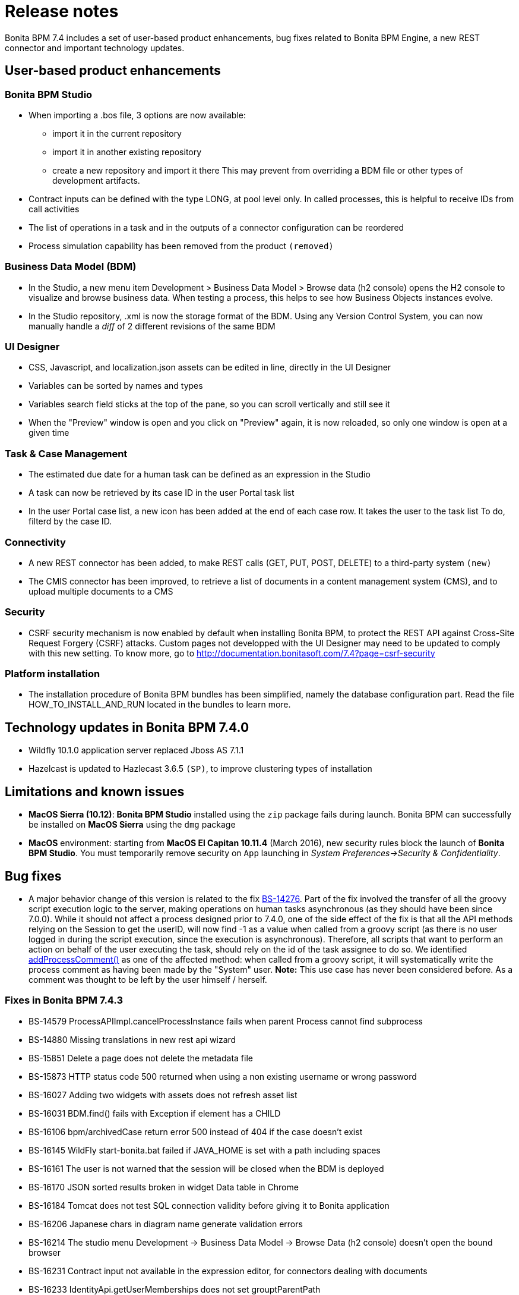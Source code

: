 = Release notes

Bonita BPM 7.4 includes a set of user-based product enhancements, bug fixes related to Bonita BPM Engine,
a new REST connector and important technology updates.

== User-based product enhancements

+++<a id="bpm-studio">++++++</a>+++

=== Bonita BPM Studio

* When importing a .bos file, 3 options are now available:
 ** import it in the current repository
 ** import it in another existing repository
 ** create a new repository and import it there
This may prevent from overriding a BDM file or other types of development artifacts.
* Contract inputs can be defined with the type LONG, at pool level only. In called processes, this is helpful to receive IDs from call activities
* The list of operations in a task and in the outputs of a connector configuration can be reordered
* Process simulation capability has been removed from the product `(removed)`

+++<a id="bdm-usability-improvements">++++++</a>+++

=== Business Data Model (BDM)

* In the Studio, a new menu item Development > Business Data Model > Browse data (h2 console) opens the H2 console to visualize and browse business data. When testing a process, this helps to see how Business Objects instances evolve.
* In the Studio repository, .xml is now the storage format of the BDM. Using any Version Control System, you can now manually handle a _diff_ of 2 different revisions of the same BDM

+++<a id="uid-usability-improvements">++++++</a>+++

=== UI Designer

* CSS, Javascript, and localization.json assets can be edited in line, directly in the UI Designer
* Variables can be sorted by names and types
* Variables search field sticks at the top of the pane, so you can scroll vertically and still see it
* When the "Preview" window is open and you click on "Preview" again, it is now reloaded, so only one window is open at a given time

+++<a id="task-and-case">++++++</a>+++

=== Task & Case Management

* The estimated due date for a human task can be defined as an expression in the Studio
* A task can now be retrieved by its case ID in the user Portal task list
* In the user Portal case list, a new icon has been added at the end of each case row. It takes the user to the task list To do, filterd by the case ID.

=== Connectivity

* A new REST connector has been added, to make REST calls (GET, PUT, POST, DELETE) to a third-party system `(new)`
* The CMIS connector has been improved, to retrieve a list of documents in a content management system (CMS), and to upload multiple documents to a CMS

+++<a id="csrf-security">++++++</a>+++

=== Security

* CSRF security mechanism is now enabled by default when installing Bonita BPM, to protect the REST API against Cross-Site Request Forgery (CSRF) attacks. Custom pages not developped with the UI Designer may need to be updated to comply with this new setting.
 To know more, go to http://documentation.bonitasoft.com/7.4?page=csrf-security

+++<a id="platform-installation">++++++</a>+++

=== Platform installation

* The installation procedure of Bonita BPM bundles has been simplified, namely the database configuration part. Read the file HOW_TO_INSTALL_AND_RUN located in the bundles to learn more.

+++<a id="technology-updates">++++++</a>+++

== Technology updates in Bonita BPM 7.4.0

* Wildfly 10.1.0 application server replaced Jboss AS 7.1.1
* Hazelcast is updated to Hazlecast 3.6.5 `(SP)`, to improve clustering types of installation

== Limitations and known issues

* *MacOS Sierra (10.12)*: *Bonita BPM Studio* installed using the `zip` package fails during launch. Bonita BPM can successfully be installed on *MacOS Sierra* using the `dmg` package
* *MacOS* environment: starting from *MacOS El Capitan 10.11.4* (March 2016), new security rules block the launch of *Bonita BPM Studio*. You must temporarily remove security on `App` launching in _System Preferences→Security & Confidentiality_.

== Bug fixes

* A major behavior change of this version is related to the fix https://bonitasoft.atlassian.net/browse/BS-14276[BS-14276]. Part of the fix involved the transfer of all the groovy script execution logic to the server, making operations on human tasks asynchronous (as they should have been since 7.0.0).
While it should not affect a process designed prior to 7.4.0, one of the side effect of the fix is that all the API methods relying on the Session to get the userID, will now find -1 as a value when called from a groovy script (as there is no user logged in during the script execution, since the execution is asynchronous).
Therefore, all scripts that want to perform an action on behalf of the user executing the task, should rely on the id of the task assignee to do so.
 We identified https://documentation.bonitasoft.com/javadoc/api/7.4/org/bonitasoft/engine/api/ProcessRuntimeAPI.html#addProcessComment-long-java.lang.String-[addProcessComment()] as one of the affected method: when called from a groovy script, it will systematically write the process comment as having been made by the "System" user.
 *Note:* This use case has never been considered before. As a comment was thought to be left by the user himself / herself.

=== Fixes in Bonita BPM 7.4.3

* BS-14579	ProcessAPIImpl.cancelProcessInstance fails when parent Process cannot find subprocess
* BS-14880	Missing translations in new rest api wizard
* BS-15851	Delete a page does not delete the metadata file
* BS-15873	HTTP status code 500 returned when using a non existing username or wrong password
* BS-16027	Adding two widgets with assets does not refresh asset list
* BS-16031	BDM.find() fails with Exception if element has a CHILD
* BS-16106	bpm/archivedCase return error 500 instead of 404 if the case doesn't exist
* BS-16145	WildFly start-bonita.bat failed if JAVA_HOME is set with a path including spaces
* BS-16161	The user is not warned that the session will be closed when the BDM is deployed
* BS-16170	JSON sorted results broken in widget Data table in Chrome
* BS-16184	Tomcat does not test SQL connection validity before giving it to Bonita application
* BS-16206	Japanese chars in diagram name generate validation errors
* BS-16214	The studio menu Development \-> Business Data Model \-> Browse Data (h2 console) doesn't open the bound browser
* BS-16231	Contract input not available in the expression editor, for connectors dealing with documents
* BS-16233	IdentityApi.getUserMemberships does not set grouptParentPath
* BS-16238	Adding contract input from large business data is very slow
* BS-16240	Impossible to edit the name of a freshly added Business Object in the Business Data Model of the Studio - Mac OS Sierra
* BS-16262	Renaming BDM object's attribute actually renames another object's attribute

=== Fixes in Bonita BPM 7.4.2

* BS-11654	Process with a call activity calling a process without a none start event (including implicit) stay in "started" (even with an event subprocess triggered)
* BS-15844	Workspace is corrupted if UI Designer home folder is empty
* BS-15972	Can't paste in name field of an expression editor.
* BS-16029	Searching performs an api call on every keystroke
* BS-16037	[UID] widgets are no more read only in white board after drag and drop
* BS-16058	External CSS assets from custom widgets have a View icon in the page/form
* BS-16076	Duplicate attribute added in BDM in iOS platform
* BS-16118	Add support for contract input on the MultipleStartPointsProcessCommand
* BS-16123	Manager can't see the v6 legacy or v7 overview page for processes executed by their subordinates
* BS-16125	Unable to update a connector implementation if a dependency with the same name already exists
* BS-16129	Process actors Mapping shows only 10 actors in Portal
* BS-16131	Diagram is open twice after clicking on Debug button
* BS-16144	Previous type of variable is used instead of the new one after an update

=== Fixes in Bonita BPM 7.4.1

* BS-14076	V7 Translation bugs
* BS-15679	Update of connector implementation does not work with single and same jar dependency
* BS-15681	Process with a subprocess with a catch message or timer event never ends and is blocked on a parallel gateway
* BS-15820	No work generated at start up to execute boundary event in waiting state
* BS-15826	[i18n] typo in FR translation in the licence monitoring view
* BS-15884	Monitoring view tooltips are not translated
* BS-15887	UI Designer Form opening and save takes a minute and more
* BS-15916	Cannot use process variable in the init of Sub Process Event
* BS-15990	An update of the DataInstanceServiceImpl.getSADatainstanceOfContainers() logic returns incorrect data value
* BS-16028	Chart widget advanced options link redirect to wrong version of chart.js
* BS-16035	SessionUtil stopped working
* BS-16050	V6 form double contingency doesn't work anymore
* BS-16056	Date widget does not work for dates between December 1969 to January 1970
* BS-16069	Impossible to cancel the import of a .bos if a file is selected
* BS-16095	Catch message: left operator not set when using auto fill

=== Fixes in Bonita BPM 7.4.0

* BS-10745  Starting a disabled process through a Call Activity should not be allowed
* BS-11280  Jasper Connector is not working by default on JBoss
* BS-13977  A human task can be submitted several times when connector execution is long enough
* BS-14276  When a task operation fails the UI form submit receives an exception and fails too
* BS-14327  Cannot install/deploy a connector implementation with a "long" version
* BS-14787  Deploying a process with a form undefined and no contract leads to disturbing behavior in the configuration view
* BS-14816  Executing task leads to violation of unique constraint: idx_uq_pending_mapping
* BS-14878  When importing a .bos from the Studio, all "favorites" UID artefacts are kept
* BS-14886  Profile API (SP version) createProfileEntry() does not work
* BS-15008  ARJUNA016051: thread is already associated with a transaction!
* BS-15076  Exception when using BDM queries that return primitive java types
* BS-15127  Web Service connector cannot send requests with size > 8 KB on JBOSS only
* BS-15381  Oracle constraint violation on IDX_UQ_PENDING_MAPPING
* BS-15408  Cache is enabled on REST APIs calls
* BS-15416  Case visualization image does not contain arrows and does not match the process diagram for a process imported from 6.3.6
* BS-15431  Security issue - server information disclosed
* BS-15449  Unique index or primary key violation: "UC_CD_SCOPE_NAME_INDEX_9 ON CONTRACT_DATA"
* BS-15471  Custom widget bond not updated when already in the page
* BS-15484  The manager is set to System when overriding an existing user at organization import
* BS-15489  Process-design.xml may not be valid against XSD after migration
* BS-15500  Portal error popup contains a stack trace of an exception
* BS-15501  REST request retrieves a JSON containing an error and a stack trace
* BS-15550  Cannot start process in the mobile app if Skip Form is selected
* BS-15579  Infinite $digest Loop when radio buttons is bound to an array
* BS-15659  Start For should store the name of the person for whom the action is made
* BS-15684  The portal starts loading and then reloads
* BS-15696  Error while stopping JBoss bundle
* BS-15701  Date widget shows wrong "Today" when timezone does not match GMT
* BS-15712  When a GET Action Button Widget is clicked on a Task Form on the Task List, the event is caught like a Submit Action Button
* BS-15716  Cannot access pending tasks from case details view anymore
* BS-15717  The override popup message provided at UI Designer artifact import can be inconsistent
* BS-15733  fileInput are generated with {} by default instead of null
* BS-15770  Text Annotation elements are missing when exporting to BPMN XML
* BS-15780  Text Annotation and Association not supported in Case Visualization
* BS-15797  Variables panel does not resize properly after resizing Property panel
* BS-15818  Task form from "Administrator" does not display normally on IE11
* BS-15823  Installer 7.4.0 displays Copyright 2015 instead of 2016
* BS-15827  UI Designer Preview always displays an horizontal scroll bar
* BS-15841  Unable to create a Business Object with more than one list of the same type
* BS-15847  Studio Subscription installer does not support Workspace importation
* BS-15947  Messages are stuck due to BPMEventHandling Triggers
* BS-15970  Studio installer on Windows 32bits uses locally installed JRE 6 instead of embedded JRE 7
* BS-15972  Can't paste anything in the name field of the expression editor
* BS-15981  Random 404 Errors using API/bpm/humanTask/TASKID
* BS-16016  UI Designer date filter throws an error when selecting non default language on preview
* BS-16017  Can't run previously created .bos with 6.x forms in studio 7.4.0.beta-01
